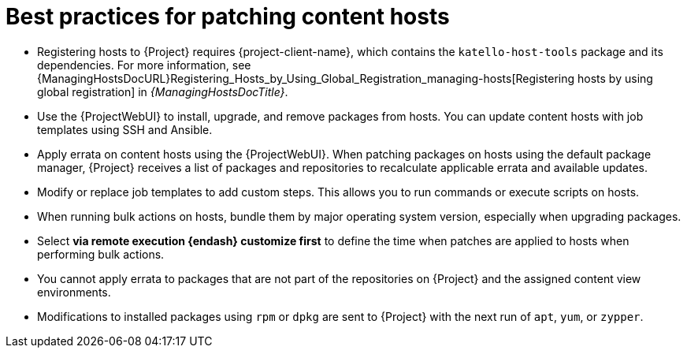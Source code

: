 :_mod-docs-content-type: REFERENCE

[id="best-practices-for-patching-content-hosts_{context}"]
= Best practices for patching content hosts

* Registering hosts to {Project} requires {project-client-name}, which contains the `katello-host-tools` package and its dependencies.
For more information, see {ManagingHostsDocURL}Registering_Hosts_by_Using_Global_Registration_managing-hosts[Registering hosts by using global registration] in _{ManagingHostsDocTitle}_.
* Use the {ProjectWebUI} to install, upgrade, and remove packages from hosts.
You can update content hosts with job templates using SSH and Ansible.
* Apply errata on content hosts using the {ProjectWebUI}.
When patching packages on hosts using the default package manager, {Project} receives a list of packages and repositories to recalculate applicable errata and available updates.
* Modify or replace job templates to add custom steps.
This allows you to run commands or execute scripts on hosts.
* When running bulk actions on hosts, bundle them by major operating system version, especially when upgrading packages.
* Select *via remote execution {endash} customize first* to define the time when patches are applied to hosts when performing bulk actions.
* You cannot apply errata to packages that are not part of the repositories on {Project} and the assigned content view environments.
* Modifications to installed packages using `rpm` or `dpkg` are sent to {Project} with the next run of `apt`, `yum`, or `zypper`.
